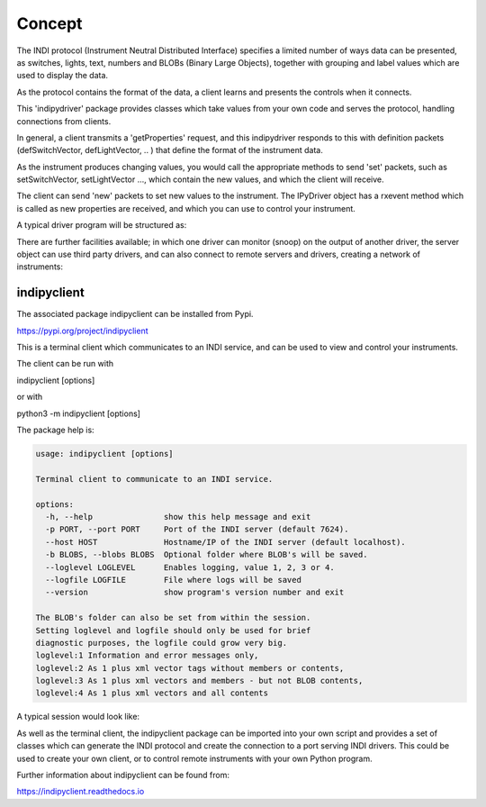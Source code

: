 Concept
=======

The INDI protocol (Instrument Neutral Distributed Interface) specifies a limited number of ways data can be presented, as switches, lights, text, numbers and BLOBs (Binary Large Objects), together with grouping and label values which are used to display the data.

As the protocol contains the format of the data, a client learns and presents the controls when it connects.

This 'indipydriver' package provides classes which take values from your own code and serves the protocol, handling connections from clients.

In general, a client transmits a 'getProperties' request, and this indipydriver responds to this with definition packets (defSwitchVector, defLightVector, .. ) that define the format of the instrument data.

As the instrument produces changing values, you would call the appropriate methods to send 'set' packets, such as setSwitchVector, setLightVector ..., which contain the new values, and which the client will receive.

The client can send 'new' packets to set new values to the instrument. The IPyDriver object has a rxevent method which is called as new properties are received, and which you can use to control your instrument.

A typical driver program will be structured as:

.. image:: ./images/concept.png

There are further facilities available; in which one driver can monitor (snoop) on the output of another driver, the server object can use third party drivers, and can also connect to remote servers and drivers, creating a network of instruments:

.. image:: ./images/rem2.png


indipyclient
^^^^^^^^^^^^

The associated package indipyclient can be installed from Pypi.

https://pypi.org/project/indipyclient

This is a terminal client which communicates to an INDI service, and can be used to view and control your instruments.

The client can be run with

indipyclient [options]

or with

python3 -m indipyclient [options]

The package help is:

.. code-block:: text

    usage: indipyclient [options]

    Terminal client to communicate to an INDI service.

    options:
      -h, --help               show this help message and exit
      -p PORT, --port PORT     Port of the INDI server (default 7624).
      --host HOST              Hostname/IP of the INDI server (default localhost).
      -b BLOBS, --blobs BLOBS  Optional folder where BLOB's will be saved.
      --loglevel LOGLEVEL      Enables logging, value 1, 2, 3 or 4.
      --logfile LOGFILE        File where logs will be saved
      --version                show program's version number and exit

    The BLOB's folder can also be set from within the session.
    Setting loglevel and logfile should only be used for brief
    diagnostic purposes, the logfile could grow very big.
    loglevel:1 Information and error messages only,
    loglevel:2 As 1 plus xml vector tags without members or contents,
    loglevel:3 As 1 plus xml vectors and members - but not BLOB contents,
    loglevel:4 As 1 plus xml vectors and all contents


A typical session would look like:

.. image:: ./images/image1.png

As well as the terminal client, the indipyclient package can be imported into your own script and provides a set of classes which can generate the INDI protocol and create the connection to a port serving INDI drivers. This could be used to create your own client, or to control remote instruments with your own Python program.

Further information about indipyclient can be found from:

https://indipyclient.readthedocs.io
